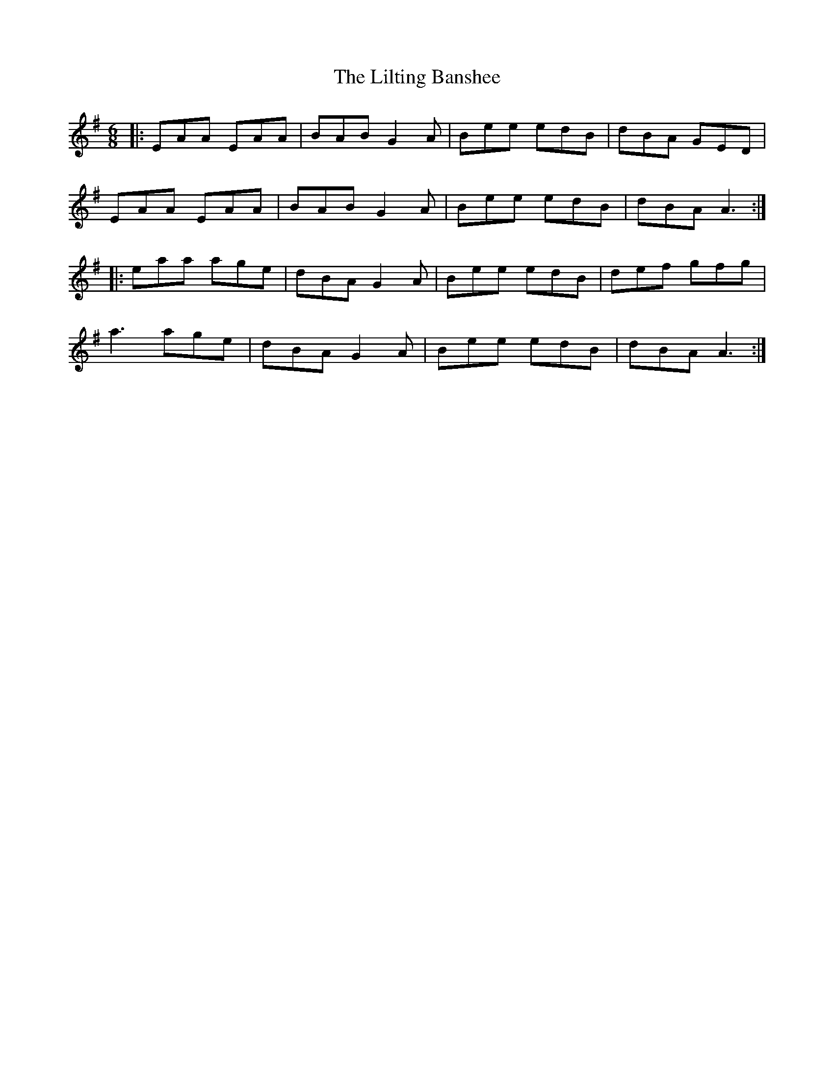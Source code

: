 X: 23610
T: Lilting Banshee, The
R: jig
M: 6/8
K: Adorian
|:EAA EAA|BAB G2A|Bee edB|dBA GED|
EAA EAA|BAB G2A|Bee edB|dBA A3:|
|:eaa age|dBA G2A|Bee edB|def gfg|
a3 age|dBA G2A|Bee edB|dBA A3:|

